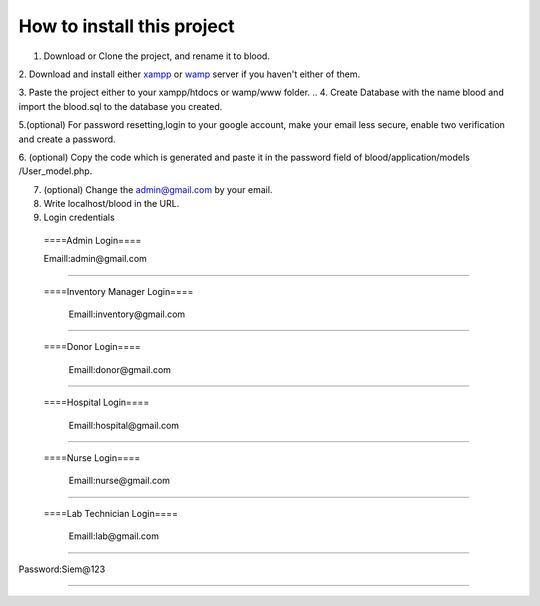 ###################
How to install this project
###################

1. Download or Clone the project, and rename it to blood.

2. Download and install either `xampp <https://www.apachefriends.org/download.html>`_ or `wamp <https://sourceforge.net/projects/wampserver/>`_
server if you haven't either of them.

3. Paste the project either to your xampp/htdocs or wamp/www folder.
..
4. Create Database with the name blood and import the blood.sql to the database you created.

5.(optional) For password resetting,login to your google account, make your email less secure, enable two verification and create a password.

6. (optional) Copy the code which is generated and paste it in the password field of blood/application/models
/User_model.php.

7. (optional) Change the admin@gmail.com by your email.

8. Write localhost/blood in the URL.

9. Login credentials

  ====Admin Login====

  Emaill:admin@gmail.com
==========================

 ====Inventory Manager Login====

  Emaill:inventory@gmail.com
==========================

 ====Donor Login====

  Emaill:donor@gmail.com
==========================

 ====Hospital Login====

  Emaill:hospital@gmail.com
==========================

 ====Nurse Login====

  Emaill:nurse@gmail.com
==========================

 ====Lab Technician Login====

  Emaill:lab@gmail.com
==========================

Password:Siem@123

###################
